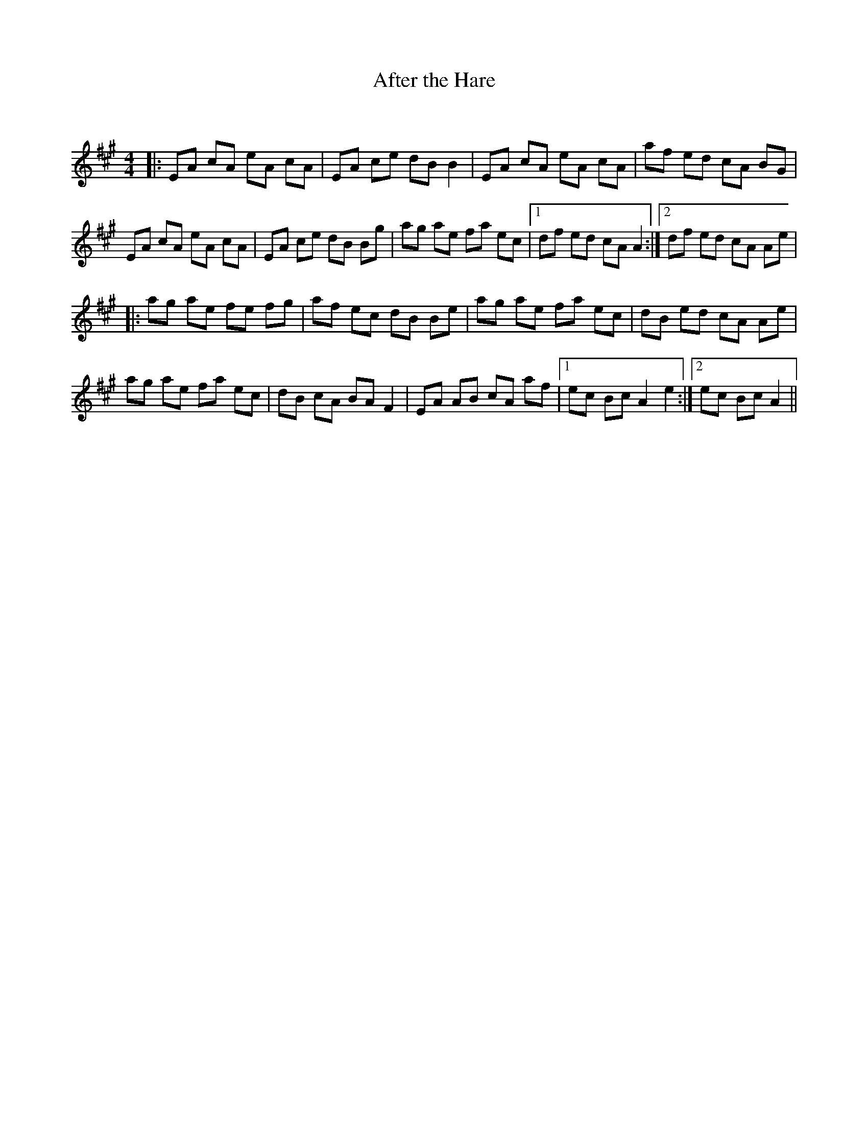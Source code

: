X:1
T: After the Hare
C:
R:Reel
I:speed 232
Q:232
K:A
M:4/4
L:1/8
|:EA cA eA cA|EA ce dB B2|EA cA eA cA|af ed cA BG|
EA cA eA cA|EA ce dB Bg|ag ae fa ec|1df ed cA A2:|2df ed cA Ae|
|:ag ae fe fg|af ec dB Be|ag ae fa ec|dB ed cA Ae|
ag ae fa ec|dB cA BA F2|EA AB cA af|1ec Bc A2e2:|2ec Bc A2||
